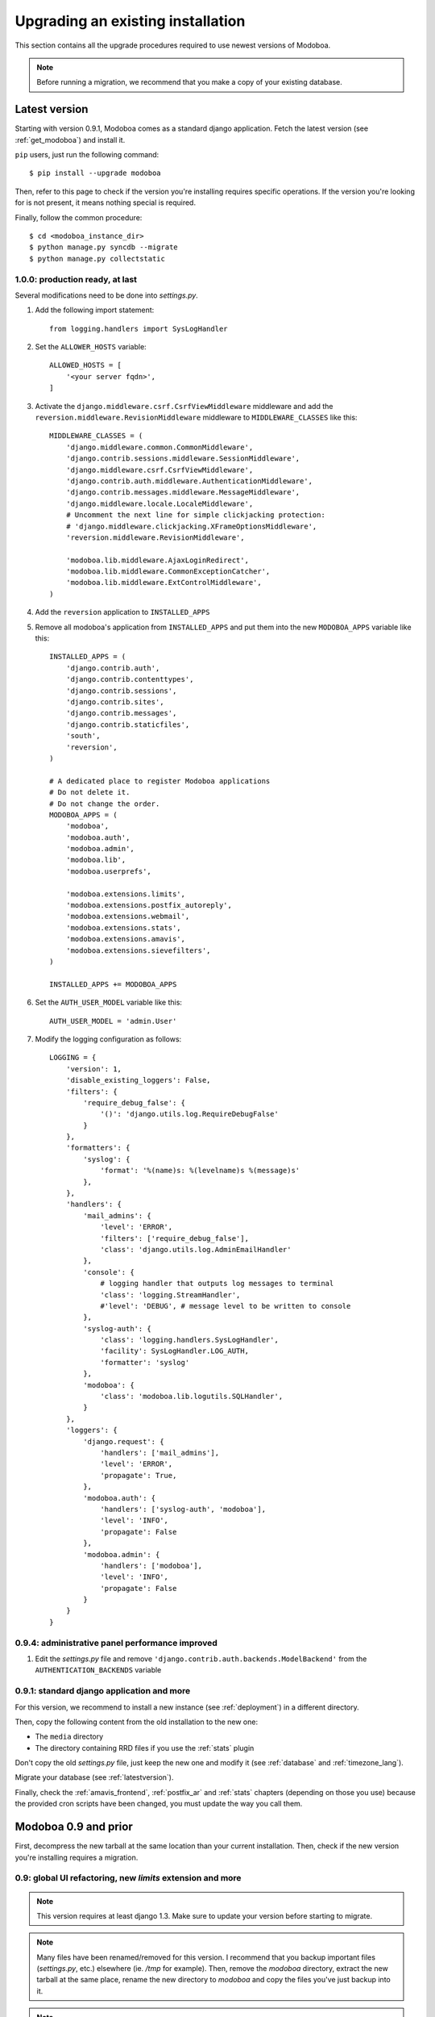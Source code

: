 ##################################
Upgrading an existing installation
##################################

This section contains all the upgrade procedures required to use
newest versions of Modoboa.

.. note::
   Before running a migration, we recommend that you make
   a copy of your existing database.

.. _latestversion:

**************
Latest version
**************

Starting with version 0.9.1, Modoboa comes as a standard django
application. Fetch the latest version (see :ref:`get_modoboa`) and
install it.

``pip`` users, just run the following command::

  $ pip install --upgrade modoboa

Then, refer to this page to check if the version you're installing
requires specific operations. If the version you're looking for is not
present, it means nothing special is required.

Finally, follow the common procedure::

  $ cd <modoboa_instance_dir>
  $ python manage.py syncdb --migrate
  $ python manage.py collectstatic

1.0.0: production ready, at last
================================

Several modifications need to be done into *settings.py*.

#. Add the following import statement::

    from logging.handlers import SysLogHandler

#. Set the ``ALLOWER_HOSTS`` variable::

    ALLOWED_HOSTS = [
        '<your server fqdn>',
    ]

#. Activate the ``django.middleware.csrf.CsrfViewMiddleware``
   middleware and add the ``reversion.middleware.RevisionMiddleware``
   middleware to ``MIDDLEWARE_CLASSES`` like this::

    MIDDLEWARE_CLASSES = (
        'django.middleware.common.CommonMiddleware',
        'django.contrib.sessions.middleware.SessionMiddleware',
        'django.middleware.csrf.CsrfViewMiddleware',
        'django.contrib.auth.middleware.AuthenticationMiddleware',
        'django.contrib.messages.middleware.MessageMiddleware',
        'django.middleware.locale.LocaleMiddleware',
        # Uncomment the next line for simple clickjacking protection:
        # 'django.middleware.clickjacking.XFrameOptionsMiddleware',
        'reversion.middleware.RevisionMiddleware',
    
        'modoboa.lib.middleware.AjaxLoginRedirect',
        'modoboa.lib.middleware.CommonExceptionCatcher',
        'modoboa.lib.middleware.ExtControlMiddleware',
    )

#. Add the ``reversion`` application to ``INSTALLED_APPS``

#. Remove all modoboa's application from ``INSTALLED_APPS`` and put
   them into the new ``MODOBOA_APPS`` variable like this::
    
    INSTALLED_APPS = (
        'django.contrib.auth',
        'django.contrib.contenttypes',
        'django.contrib.sessions',
        'django.contrib.sites',
        'django.contrib.messages',
        'django.contrib.staticfiles',
        'south',
        'reversion',
    )

    # A dedicated place to register Modoboa applications
    # Do not delete it.
    # Do not change the order.
    MODOBOA_APPS = (
        'modoboa',
        'modoboa.auth',
        'modoboa.admin',
        'modoboa.lib',
        'modoboa.userprefs',

        'modoboa.extensions.limits',
        'modoboa.extensions.postfix_autoreply',
        'modoboa.extensions.webmail',
        'modoboa.extensions.stats',
        'modoboa.extensions.amavis',
        'modoboa.extensions.sievefilters',
    )
    
    INSTALLED_APPS += MODOBOA_APPS

#. Set the ``AUTH_USER_MODEL`` variable like this::

    AUTH_USER_MODEL = 'admin.User'

#. Modify the logging configuration as follows::

    LOGGING = {
        'version': 1,
        'disable_existing_loggers': False,
        'filters': {
            'require_debug_false': {
                '()': 'django.utils.log.RequireDebugFalse'
            }
        },
        'formatters': {
            'syslog': {
                'format': '%(name)s: %(levelname)s %(message)s'
            },
        },
        'handlers': {
            'mail_admins': {
                'level': 'ERROR',
                'filters': ['require_debug_false'],
                'class': 'django.utils.log.AdminEmailHandler'
            },
            'console': {
                # logging handler that outputs log messages to terminal
                'class': 'logging.StreamHandler',
                #'level': 'DEBUG', # message level to be written to console
            },
            'syslog-auth': {
                'class': 'logging.handlers.SysLogHandler',
                'facility': SysLogHandler.LOG_AUTH,
                'formatter': 'syslog'
            },
            'modoboa': {
                'class': 'modoboa.lib.logutils.SQLHandler',
            }
        },
        'loggers': {
            'django.request': {
                'handlers': ['mail_admins'],
                'level': 'ERROR',
                'propagate': True,
            },
            'modoboa.auth': {
                'handlers': ['syslog-auth', 'modoboa'],
                'level': 'INFO',
                'propagate': False
            },
            'modoboa.admin': {
                'handlers': ['modoboa'],
                'level': 'INFO',
                'propagate': False
            }
        }
    }


0.9.4: administrative panel performance improved
================================================

#. Edit the *settings.py* file and remove
   ``'django.contrib.auth.backends.ModelBackend'`` from the
   ``AUTHENTICATION_BACKENDS`` variable

0.9.1: standard django application and more
===========================================

For this version, we recommend to install a new instance (see
:ref:`deployment`) in a different directory.

Then, copy the following content from the old installation to the new
one:

* The ``media`` directory
* The directory containing RRD files if you use the :ref:`stats` plugin

Don't copy the old *settings.py* file, just keep the new one and
modify it (see :ref:`database` and :ref:`timezone_lang`).

Migrate your database (see :ref:`latestversion`).

Finally, check the :ref:`amavis_frontend`, :ref:`postfix_ar` and
:ref:`stats` chapters (depending on those you use) because the
provided cron scripts have been changed, you must update the way you
call them.

*********************
Modoboa 0.9 and prior
*********************

First, decompress the new tarball at the same location than your
current installation. Then, check if the new version you're installing
requires a migration.

0.9: global UI refactoring, new *limits* extension and more
===========================================================

.. note::
   This version requires at least django 1.3. Make sure to update your
   version before starting to migrate.

.. note::
   Many files have been renamed/removed for this version. I recommend
   that you backup important files (*settings.py*, etc.) elsewhere
   (ie. */tmp* for example). Then, remove the *modoboa* directory,
   extract the new tarball at the same place, rename the new directory
   to *modoboa* and copy the files you've just backup into it.

.. note::
   If the first super administrator you created is named ``admin``,
   its password will be changed to ``password`` at the end of this
   upgrade. Don't forget to modify it!

#. Edit the *settings.py* file and update the following variables
   (just copy/paste their new content)::

    MIDDLEWARE_CLASSES = (
        'django.middleware.common.CommonMiddleware',
        'django.contrib.sessions.middleware.SessionMiddleware',
        'django.contrib.auth.middleware.AuthenticationMiddleware',
        'django.contrib.messages.middleware.MessageMiddleware',
        'django.middleware.locale.LocaleMiddleware',
        'modoboa.lib.middleware.AjaxLoginRedirect',
        'modoboa.lib.middleware.CommonExceptionCatcher',
        'modoboa.lib.middleware.ExtControlMiddleware',
    )

    AUTHENTICATION_BACKENDS = (
        'modoboa.lib.authbackends.SimpleBackend',
        'django.contrib.auth.backends.ModelBackend',
    )

#. Add ``django.contrib.staticfiles`` to ``INSTALLED_APPS``

#. Add the following new variables::

    STATIC_ROOT = os.path.join(MODOBOA_DIR, 'sitestatic')
    STATIC_URL = '/sitestatic/'

#. Update the following variables (just copy/paste their new values)::

    MEDIA_ROOT = os.path.join(MODOBOA_DIR, 'media')
    MEDIA_URL = '/media/'

#. **For MySQL users only**, add the following option to your database
   configuration::

    DATABASES = {
        "default" : {
            # ...
            # MySQL users only
            "OPTIONS" : {
                "init_command" : "SET foreign_key_checks = 0;",
            },
        }
    }

#. Add ``'modoboa.extensions.limits'`` to ``INSTALLED_APPS``

#. Update your database (make sure to create a backup before launching
   the following command)::

    $ ./manage.py syncdb --migrate

#. Run the following command to initialize the directory that contains
   static files::

    $ ./manage.py collectstatic

#. If you are using the *stats* extension, please rename the
   *<modoboa_dir>/static/stats* directory to *<modoboa_dir>/media/stats*
   and change the value of the ``IMG_ROOTDIR`` parameter (go to the adminstration panel)

#. Restart the python instance(s) that serve *Modoboa*

#. Log into Modoboa, go to *Modoboa > Extensions*, uncheck all
   extensions, save. Then, check the extensions you want to use and
   save again

#. Update your webserver configuration to make static files available
   (see :ref:`webservers`)

#. **For Dovecot users only**, you need to modify the
   ``password_query`` (file */etc/dovecot/dovecot-sql.conf* by default
   on a Debian system) like this::

    password_query = SELECT email AS user, password FROM auth_user WHERE email='%u'

0.8.8: CSV import feature and minor fixes
=========================================

#. Edit the *settings.py* file and add
   ``'modoboa.lib.middleware.AjaxLoginRedirect'`` to the
   ``MIDDLEWARE_CLASSES`` variable like this::

    MIDDLEWARE_CLASSES = (
      'django.middleware.common.CommonMiddleware',
      'django.contrib.sessions.middleware.SessionMiddleware',
      'django.contrib.auth.middleware.AuthenticationMiddleware',
      'django.contrib.messages.middleware.MessageMiddleware',
      'django.middleware.locale.LocaleMiddleware',
      'modoboa.lib.middleware.AjaxLoginRedirect',
      'modoboa.lib.middleware.ExtControlMiddleware',
      'modoboa.extensions.webmail.middleware.WebmailErrorMiddleware',
    )

#. Still inside *settings.py*, modify the ``DATABASE_ROUTERS``
   variable like this::

    DATABASE_ROUTERS = ["modoboa.extensions.amavis_quarantine.dbrouter.AmavisRouter"]


0.8.7: per-user language selection
==================================

#. Edit the *settings.py* file and add the
   ``'django.middleware.locale.LocaleMiddleware'`` middleware to the
   ``MIDDLEWARE_CLASSES`` variable like this::

    MIDDLEWARE_CLASSES = (
      'django.middleware.common.CommonMiddleware',
      'django.contrib.sessions.middleware.SessionMiddleware',
      'django.contrib.auth.middleware.AuthenticationMiddleware',
      'django.contrib.messages.middleware.MessageMiddleware',
      'django.middleware.locale.LocaleMiddleware',
      'modoboa.lib.middleware.ExtControlMiddleware',
      'modoboa.extensions.webmail.middleware.WebmailErrorMiddleware',
    )

#. To select a custom language, go to *Options > Preferences* and
   select the ``general`` section. Choose a value, save and disconnect
   from Modoboa. On the next login, the desired language will be used.

0.8.6.1: maintenance release
============================

#. If you have tried to create a new mailbox and if you have
   encountered the following `issue
   <http://dev.modoboa.org/ticket/163>`_, you must run the
   ``dbcleanup.py`` script in order to remove orphan records::

    $ cd <modoboa_dir>
    $ PYTHONPATH=$PWD/.. DJANGO_SETTINGS_MODULE=modoboa.settings ./admin/scripts/dbcleanup.py

0.8.6: Quarantine plugin refactoring (using Django's ORM)
=========================================================

#. Just update your configuration if you are using the quarantine
   plugin. Open *settings.py*, move the database configuration from
   the ``DB_CONNECTIONS`` variable to the ``DATABASES`` variable, like
   this::

    DATABASES = {
        "default" : {
            # The default database configuration
        },
        #    ...
        "amavis": {
            "ENGINE" : "<your value>",
            "HOST" : "<your value>",
            "NAME" : "<your value>",
            "USER" : "<your value>",
            "PASSWORD" : "<your value>"
        }
    }

#. Add the new following variable somewhere in the file::

    DATABASE_ROUTERS = ["modoboa.extensions.amavis_quarantine.dbrouter.AmavisRouter"]

#. Remove the deprecated ``DB_CONNECTIONS`` variable from *settings.py*.

0.8.5: new "Sieve filters" plugin, improved admin app
=====================================================

#. Migrate the ``lib`` and ``admin`` applications::

    $ python manage.py migrate lib
    $ python manage.py migrate admin

#. Add ``modoboa.auth`` and ``modoboa.extensions.sievefilters`` to the
   ``INSTALLED_APPS`` variable in *settings.py*.

#. Go the *Settings/Extensions* panel, deactivate and activate your
   extensions, it will update all the symbolic links.

0.8.4: folders manipulation support (webmail) and bugfixes
==========================================================

#. Update the ``MIDDLEWARE_CLASSES`` variable in *settings.py*::

    MIDDLEWARE_CLASSES = (
      'django.middleware.common.CommonMiddleware',
      'django.contrib.sessions.middleware.SessionMiddleware',
      'django.contrib.auth.middleware.AuthenticationMiddleware',
      'django.contrib.messages.middleware.MessageMiddleware',
      'modoboa.lib.middleware.ExtControlMiddleware',
      'modoboa.extensions.webmail.middleware.WebmailErrorMiddleware',
    )

#. Go the *Settings/Extensions* panel, deactivate and activate your
   extensions, it will update all the symbolic links to the new format.

#. Optional: update the ``DATABASES`` and ``TEMPLATE_LOADERS``
   variables in *settings.py* to remove warning messages (appearing with
   Django 1.3)::

    DATABASES = {
      "default" : {
        "ENGINE" : "<your engine>",
        "NAME" : "modoboa",
        "USER" : "<your user>",
        "PASSWORD" : "<your password>",
        "HOST" : "",
        "PORT" : ""
      }
    }
  
    TEMPLATE_LOADERS = (
      'django.template.loaders.filesystem.Loader',
      'django.template.loaders.app_directories.Loader',
    )

0.8.3: admin application refactoring and more
=============================================

#. Migrate the *admin* application::

     $ python manage.py migrate admin

#. Update SQL queries used in your environnement (see
   :ref:`postfix` or :ref:`dovecot`).

#. Update *postfix* configuration so that it can handle domain aliases
   (see :ref:`postfix`).


0.8.2: ckeditor integration and more
====================================

#. Migrate the admin applicaton:: 

     $ python manage.py migrate admin

#. Update your config file and add all extensions to ``INSTALLED_APPS`` 
   (even those you are not going to use).
#. Inside the *<modoboa_dir>/templates/* directory, remove all symbolic links.
#. Download the latest release of ckeditor and extract it into *<modoboa_dir>/static/js/*. It should create a new directory named *ckeditor*.
#. Update the following variables inside *settings.py*::

     MEDIA_ROOT = os.path.join(MODOBOA_DIR, 'static')
     MEDIA_URL = '/static/'

#. Then, add the following variable: ``MODOBOA_WEBPATH = 'modoboa/'``
#. Delete the following variables: ``STATIC_ROOTDIR`` and
   ``TEMPLATE_CONTEXT_PROCESSORS``.
#. Finally, add ``modoboa.lib.middleware.ExtControlMiddleware`` to
   ``MIDDLEWARE_CLASSES``.

0.8.1 : project renamed
=======================

#. First, rename the *mailng* directory to *modoboa* and copy all the
   content from *modoboa-0.8.1* to *modoboa*.
#. Edit *settings.py* and replace all occurences of mailng by
   modoboa. Make sure you don't modify the ``DATABASE`` section as you're
   not going to rename your database.
#. Rename the ``MAILNG_DIR`` variable to ``MODOBOA_DIR``.
#. Add ``'django.contrib.messages.middleware.MessageMiddleware'`` to
   ``MIDDLEWARE_CLASSES`` and ``'django.contrib.messages'`` to
   ``INSTALLED_APPS``. Save your modifications.
#. Run the following command::

     $ python manage.py syncdb

#. For all activated extensions, run the following command::
 
     $ export PYTHONPATH=<modoboa_dir>/..=
     $ DJANGO_SETTINGS_MODULE=modoboa.settings <modoboa_dir>/scripts/extension.py <extension> on

#. Update your webserver configuration and restart it.

0.8 : SQL migration needed
==========================

Before you start the migration, make sure you have updated your
``INSTALLED_APPS`` variable and that it contains at least::

  INSTALLED_APPS = (
     # Django's stuff before

     'south',
     'mailng',
     'mailng.lib',
     'mailng.admin',
     'mailng.userprefs',
  )

Starting with 0.8, mailng.main doesn't exist anymore. You must remove
it from your ``INSTALLED_APPS``.

Finally, run the following commands::

  $ python manage.py syncdb
  $ python manage.py convert_to_south
  $ python manage.py migrate --all 0001 --fake
  $ python manage.py migrate --all 0002

